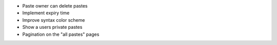 * Paste owner can delete pastes

* Implement expiry time

* Improve syntax color scheme

* Show a users private pastes

* Pagination on the "all pastes" pages
